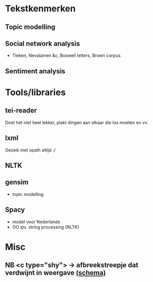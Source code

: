 * Tekstkenmerken
** Topic modelling
** Social network analysis
- Tieken, Nevalainen &c, Boswell letters, Brown corpus
** Sentiment analysis
* Tools/libraries
** tei-reader
Doet het niet heel lekker, plakt dingen aan elkaar die los moeten en vv.
** lxml
Gezeik met xpath altijd :/
** NLTK
** gensim
- topic modelling
** Spacy
- model voor Nederlands
- OO ipv. string processing (NLTK)
* Misc
** NB <c type="shy"> → afbreekstreepje dat verdwijnt in weergave [[http://www.vangoghletters.org/ns/vgodd.xsd][(schema)]]
